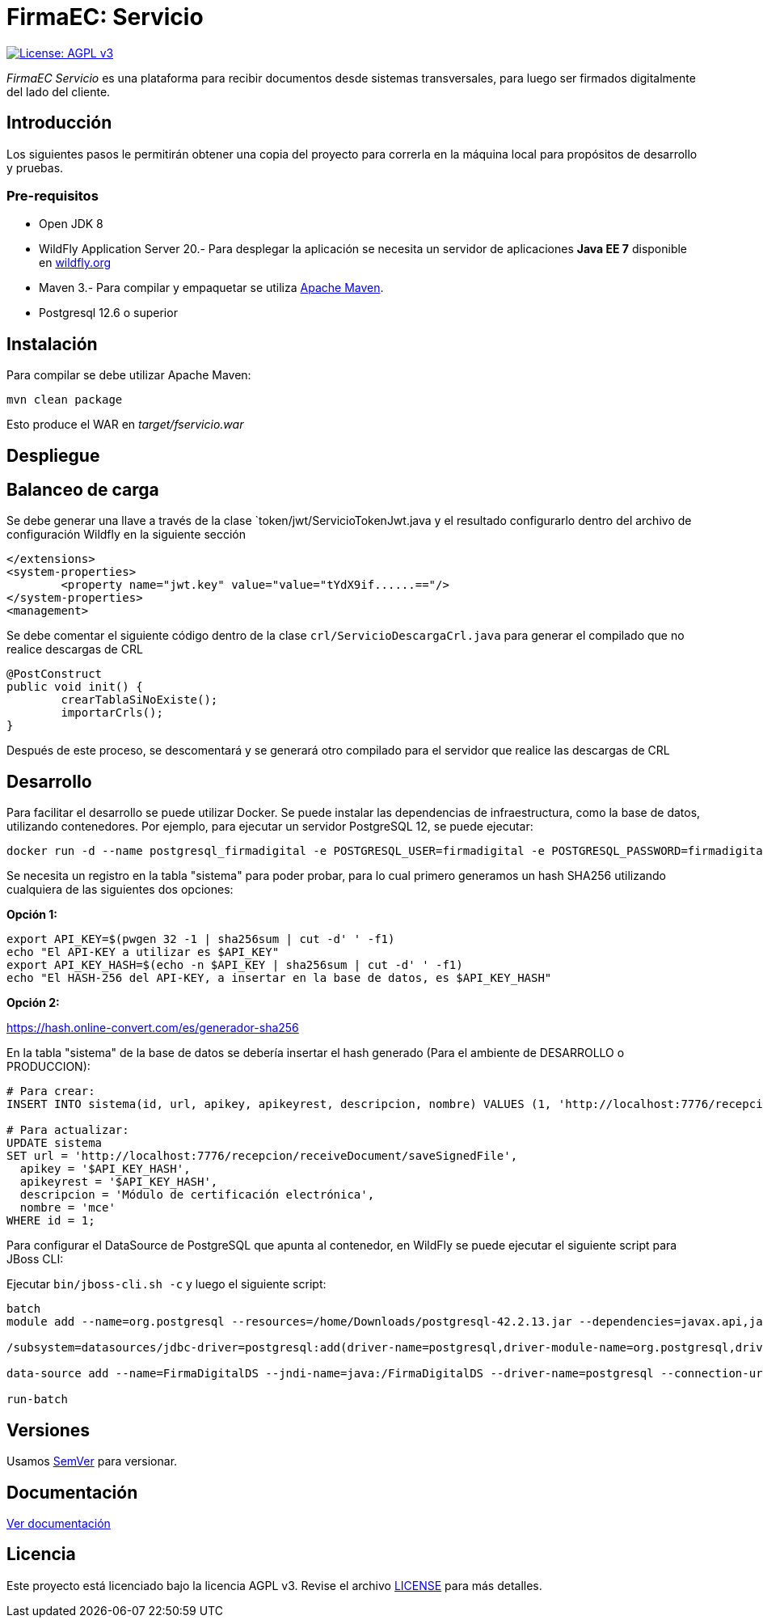 = FirmaEC: Servicio

image:https://img.shields.io/badge/License-AGPL%20v3-blue.svg[License: AGPL v3, link=https://www.gnu.org/licenses/agpl-3.0]

_FirmaEC Servicio_ es una plataforma para recibir documentos desde sistemas transversales, para luego ser firmados digitalmente del lado del cliente.

== Introducción
Los siguientes pasos le permitirán obtener una copia del proyecto para correrla en la máquina local para propósitos de desarrollo y pruebas.

=== Pre-requisitos

- Open JDK 8

- WildFly Application Server 20.- Para desplegar la aplicación se necesita un servidor de aplicaciones *Java EE 7* disponible en http://www.wildfly.org[wildfly.org]

- Maven 3.- Para compilar y empaquetar se utiliza http://maven.apache.org[Apache Maven].

- Postgresql 12.6 o superior

== Instalación

Para compilar se debe utilizar Apache Maven:

[source, bash]
----
mvn clean package
----

Esto produce el WAR en _target/fservicio.war_


== Despliegue

== Balanceo de carga

Se debe generar una llave a través de la clase `token/jwt/ServicioTokenJwt.java y el resultado configurarlo dentro del archivo de configuración Wildfly en la siguiente sección

[source, xml]
----
</extensions>
<system-properties>
	<property name="jwt.key" value="value="tYdX9if......=="/>
</system-properties>
<management>
----

Se debe comentar el siguiente código dentro de la clase `crl/ServicioDescargaCrl.java` para generar el compilado que no realice descargas de CRL

[source, java]
----
@PostConstruct
public void init() {
	crearTablaSiNoExiste();
	importarCrls();
}
----

Después de este proceso, se descomentará y se generará otro compilado para el servidor que realice las descargas de CRL

== Desarrollo

Para facilitar el desarrollo se puede utilizar Docker. Se puede instalar las dependencias de infraestructura, como la base de datos, utilizando contenedores. Por ejemplo, para ejecutar un servidor PostgreSQL 12, se puede ejecutar:

[source, bash]
----
docker run -d --name postgresql_firmadigital -e POSTGRESQL_USER=firmadigital -e POSTGRESQL_PASSWORD=firmadigital -e POSTGRESQL_DATABASE=firmadigital -p 5432:5432 centos/postgresql-12-centos7
----

Se necesita un registro en la tabla "sistema" para poder probar, para lo cual primero generamos un hash SHA256 utilizando cualquiera de las siguientes dos opciones:

*Opción 1:*

[source, bash]
----
export API_KEY=$(pwgen 32 -1 | sha256sum | cut -d' ' -f1)
echo "El API-KEY a utilizar es $API_KEY"
export API_KEY_HASH=$(echo -n $API_KEY | sha256sum | cut -d' ' -f1)
echo "El HASH-256 del API-KEY, a insertar en la base de datos, es $API_KEY_HASH"
----

*Opción 2:*

https://hash.online-convert.com/es/generador-sha256


En la tabla "sistema" de la base de datos se debería insertar el hash generado (Para el ambiente de DESARROLLO o PRODUCCION):

[source, sql]
----
# Para crear:
INSERT INTO sistema(id, url, apikey, apikeyrest, descripcion, nombre) VALUES (1, 'http://localhost:7776/recepcion/receiveDocument/saveSignedFile', '$API_KEY_HASH', '$API_KEY_HASH', 'Módulo de certificación electrónica', 'mce');

# Para actualizar:
UPDATE sistema
SET url = 'http://localhost:7776/recepcion/receiveDocument/saveSignedFile',
  apikey = '$API_KEY_HASH',
  apikeyrest = '$API_KEY_HASH',
  descripcion = 'Módulo de certificación electrónica',
  nombre = 'mce'
WHERE id = 1;
----

Para configurar el DataSource de PostgreSQL que apunta al contenedor, en WildFly se puede ejecutar el siguiente script para JBoss CLI:

Ejecutar `bin/jboss-cli.sh -c` y luego el siguiente script:

[source, bash]
----
batch
module add --name=org.postgresql --resources=/home/Downloads/postgresql-42.2.13.jar --dependencies=javax.api,javax.transaction.api

/subsystem=datasources/jdbc-driver=postgresql:add(driver-name=postgresql,driver-module-name=org.postgresql,driver-xa-datasource-class-name=org.postgresql.xa.PGXADataSource)

data-source add --name=FirmaDigitalDS --jndi-name=java:/FirmaDigitalDS --driver-name=postgresql --connection-url=jdbc:postgresql://localhost:5432/firmadigital --user-name=firmadigital --password=firmadigital --valid-connection-checker-class-name=org.jboss.jca.adapters.jdbc.extensions.postgres.PostgreSQLValidConnectionChecker --exception-sorter-class-name=org.jboss.jca.adapters.jdbc.extensions.postgres.PostgreSQLExceptionSorter

run-batch
----


== Versiones

Usamos http://semver.org[SemVer] para versionar.


== Documentación

https://alexjcm.github.io/firmadigital-servicio[Ver documentación]


== Licencia

Este proyecto está licenciado bajo la licencia AGPL v3.
Revise el archivo link:LICENSE[LICENSE] para más detalles.

